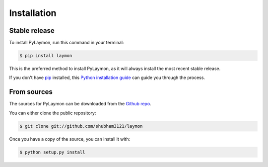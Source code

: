 .. highlight:: shell

============
Installation
============


Stable release
--------------

To install PyLaymon, run this command in your terminal:

.. code-block:: console

    $ pip install laymon

This is the preferred method to install PyLaymon, as it will always install the most recent stable release.

If you don't have `pip`_ installed, this `Python installation guide`_ can guide
you through the process.

.. _pip: https://pip.pypa.io
.. _Python installation guide: http://docs.python-guide.org/en/latest/starting/installation/


From sources
------------

The sources for PyLaymon can be downloaded from the `Github repo`_.

You can either clone the public repository:

.. code-block:: console

    $ git clone git://github.com/shubham3121/laymon


Once you have a copy of the source, you can install it with:

.. code-block:: console

    $ python setup.py install


.. _Github repo: https://github.com/shubham3121/laymon
